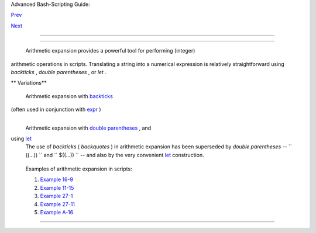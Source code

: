 .. raw:: html

   <div class="NAVHEADER">

.. raw:: html

   <table border="0" cellpadding="0" cellspacing="0" summary="Header navigation table" width="100%">

.. raw:: html

   <tr>

.. raw:: html

   <th align="center" colspan="3">

Advanced Bash-Scripting Guide:

.. raw:: html

   </th>

.. raw:: html

   </tr>

.. raw:: html

   <tr>

.. raw:: html

   <td align="left" valign="bottom" width="10%">

`Prev <commandsub.html>`__

.. raw:: html

   </td>

.. raw:: html

   <td align="center" valign="bottom" width="80%">

.. raw:: html

   </td>

.. raw:: html

   <td align="right" valign="bottom" width="10%">

`Next <recess-time.html>`__

.. raw:: html

   </td>

.. raw:: html

   </tr>

.. raw:: html

   </table>

--------------

.. raw:: html

   </div>

.. raw:: html

   <div class="CHAPTER">

  Chapter 13. Arithmetic Expansion
=================================

 Arithmetic expansion provides a powerful tool for performing (integer)
arithmetic operations in scripts. Translating a string into a numerical
expression is relatively straightforward using *backticks* , *double
parentheses* , or *let* .

.. raw:: html

   <div class="VARIABLELIST">

** Variations**

 Arithmetic expansion with `backticks <commandsub.html#BACKQUOTESREF>`__
(often used in conjunction with `expr <moreadv.html#EXPRREF>`__ )
    +--------------------------+--------------------------+--------------------------+
    | .. code:: PROGRAMLISTING |
    |                          |
    |     z=`expr $z + 3`      |
    |      # The 'expr' comman |
    | d performs the expansion |
    | .                        |
                              
    +--------------------------+--------------------------+--------------------------+

 Arithmetic expansion with `double parentheses <dblparens.html>`__ , and
using `let <internal.html#LETREF>`__
    The use of *backticks* ( *backquotes* ) in arithmetic expansion has
    been superseded by *double parentheses* --
    ``                   ((...))                 `` and
    ``                   $((...))                 `` -- and also by the
    very convenient `let <internal.html#LETREF>`__ construction.

    +--------------------------+--------------------------+--------------------------+
    | .. code:: PROGRAMLISTING |
    |                          |
    |     z=$(($z+3))          |
    |     z=$((z+3))           |
    |                          |
    | #  Also correct.         |
    |                          |
    |                          |
    | #  Within double parenth |
    | eses,                    |
    |                          |
    |                          |
    | #+ parameter dereferenci |
    | ng                       |
    |                          |
    |                          |
    | #+ is optional.          |
    |                          |
    |     # $((EXPRESSION)) is |
    |  arithmetic expansion.   |
    | #  Not to be confused wi |
    | th                       |
    |                          |
    |                          |
    | #+ command substitution. |
    |                          |
    |                          |
    |                          |
    |     # You may also use o |
    | perations within double  |
    | parentheses without assi |
    | gnment.                  |
    |                          |
    |       n=0                |
    |       echo "n = $n"      |
    |                          |
    | # n = 0                  |
    |                          |
    |       (( n += 1 ))       |
    |                          |
    | # Increment.             |
    |     # (( $n += 1 )) is i |
    | ncorrect!                |
    |       echo "n = $n"      |
    |                          |
    | # n = 1                  |
    |                          |
    |                          |
    |     let z=z+3            |
    |     let "z += 3"  #  Quo |
    | tes permit the use of sp |
    | aces in variable assignm |
    | ent.                     |
    |                   #  The |
    |  'let' operator actually |
    |  performs arithmetic eva |
    | luation,                 |
    |                   #+ rat |
    | her than expansion.      |
                              
    +--------------------------+--------------------------+--------------------------+

    Examples of arithmetic expansion in scripts:

    #. `Example 16-9 <moreadv.html#EX45>`__

    #. `Example 11-15 <loops1.html#EX25>`__

    #. `Example 27-1 <arrays.html#EX66>`__

    #. `Example 27-11 <arrays.html#BUBBLE>`__

    #. `Example A-16 <contributed-scripts.html#TREE>`__

.. raw:: html

   </div>

.. raw:: html

   </div>

.. raw:: html

   <div class="NAVFOOTER">

--------------

+--------------------------+--------------------------+--------------------------+
| `Prev <commandsub.html>` | Command Substitution     |
| __                       | `Up <part3.html>`__      |
| `Home <index.html>`__    | Recess Time              |
| `Next <recess-time.html> |                          |
| `__                      |                          |
+--------------------------+--------------------------+--------------------------+

.. raw:: html

   </div>

